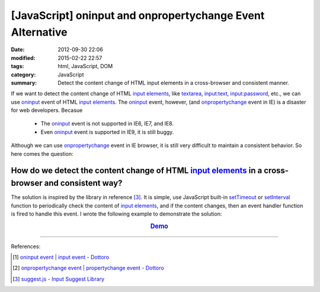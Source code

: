 [JavaScript] oninput and onpropertychange Event Alternative
###########################################################

:date: 2012-09-30 22:06
:modified: 2015-02-22 22:57
:tags: html, JavaScript, DOM
:category: JavaScript
:summary: Detect the content change of HTML input elements in a cross-browser
          and consistent manner.


If we want to detect the content change of HTML `input elements`_, like
textarea_, `input:text`_, `input:password`_, etc., we can use oninput_ event of
HTML `input elements`_. The oninput_ event, however, (and onpropertychange_
event in IE) is a disaster for web developers. Becasue

  - The oninput_ event is not supported in IE6, IE7, and IE8.

  - Even oninput_ event is supported in IE9, it is still buggy.

Although we can use onpropertychange_ event in IE browser, it is still very
difficult to maintain a consistent behavior. So here comes the question:

How do we detect the content change of HTML `input elements`_ in a cross-browser and consistent way?
~~~~~~~~~~~~~~~~~~~~~~~~~~~~~~~~~~~~~~~~~~~~~~~~~~~~~~~~~~~~~~~~~~~~~~~~~~~~~~~~~~~~~~~~~~~~~~~~~~~~

The solution is inspired by the library in reference [3]_. It is simple, use
JavaScript built-in setTimeout_ or setInterval_ function to periodically check
the content of `input elements`_, and if the content changes, then an event
handler function is fired to handle this event. I wrote the following example to
demonstrate the solution:

.. rubric:: `Demo <{filename}/code/javascript-oninput-event-alternative/polling.html>`_
      :class: align-center

.. show_github_file:: siongui userpages content/code/javascript-oninput-event-alternative/polling.html

.. show_github_file:: siongui userpages content/code/javascript-oninput-event-alternative/polling.js

----

References:

.. [1] `oninput event | input event - Dottoro <http://help.dottoro.com/ljhxklln.php>`_

.. [2] `onpropertychange event | propertychange event - Dottoro <http://help.dottoro.com/ljufknus.php>`_

.. [3] `suggest.js - Input Suggest Library <http://www.enjoyxstudy.com/javascript/suggest/index.en.html>`_


.. _input elements: http://www.w3schools.com/html/html_forms.asp

.. _textarea: http://help.dottoro.com/ljtqbjui.php

.. _input\:text: http://help.dottoro.com/ljtdrupr.php

.. _input\:password: http://help.dottoro.com/ljevnnxp.php

.. _oninput: http://help.dottoro.com/ljhxklln.php

.. _onpropertychange: http://help.dottoro.com/ljufknus.php

.. _setTimeout: http://www.w3schools.com/js/js_timing.asp

.. _setInterval: http://www.w3schools.com/js/js_timing.asp
